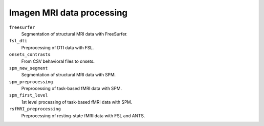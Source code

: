 ==========================
Imagen MRI data processing
==========================

``freesurfer``
  Segmentation of structural MRI data with FreeSurfer.

``fsl_dti``
  Preprocessing of DTI data with FSL.

``onsets_contrasts``
  From CSV behavioral files to onsets.

``spm_new_segment``
  Segmentation of structural MRI data with SPM.

``spm_preprocessing``
  Preprocessing of task-based fMRI data with SPM.

``spm_first_level``
  1st level processing of task-based fMRI data with SPM.

``rsfMRI_preprocessing``
  Preprocessing of resting-state fMRI data with FSL and ANTS.
